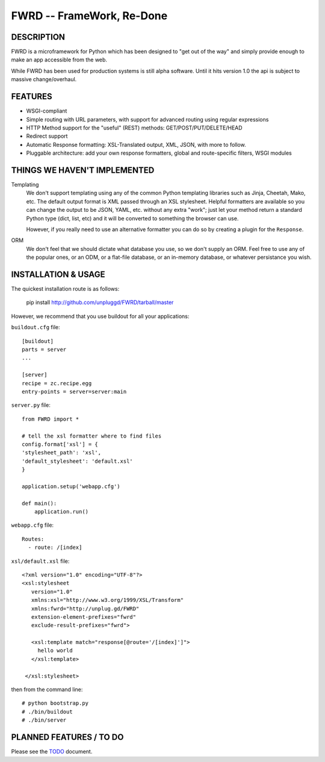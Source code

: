 FWRD -- FrameWork, Re-Done
==========================

DESCRIPTION
-----------

FWRD is a microframework for Python which has been designed to 
"get out of the way" and simply provide enough to make an app
accessible from the web.

While FWRD has been used for production systems is still alpha 
software. Until it hits version 1.0 the api is subject to massive 
change/overhaul.

FEATURES
--------

- WSGI-compliant

- Simple routing with URL parameters, with support for advanced routing using regular expressions

- HTTP Method support for the "useful" (REST) methods: GET/POST/PUT/DELETE/HEAD

- Redirect support

- Automatic Response formatting: XSL-Translated output, XML, JSON, with more to follow. 

- Pluggable architecture: add your own response formatters, global and route-specific filters, WSGI modules

THINGS WE HAVEN'T IMPLEMENTED
-----------------------------

Templating
    We don't support templating using any of the common Python templating 
    libraries such as Jinja, Cheetah, Mako, etc. The default output format 
    is XML passed through an XSL stylesheet. Helpful formatters are available 
    so you can change the output to be JSON, YAML, etc. without any extra 
    "work"; just let your method return a standard Python type (dict, list, etc) 
    and it will be converted to something the browser can use. 

    However, if you really need to use an alternative formatter you can do
    so by creating a plugin for the ``Response``.

ORM
    We don't feel that we should dictate what database you use, so we don't
    supply an ORM. Feel free to use any of the popular ones, or an ODM, or 
    a flat-file database, or an in-memory database, or whatever persistance 
    you wish.

INSTALLATION & USAGE
--------------------

The quickest installation route is as follows:

    pip install http://github.com/unpluggd/FWRD/tarball/master

However, we recommend that you use buildout for all your applications:

``buildout.cfg`` file::
    
    [buildout]
    parts = server
    ...

    [server]
    recipe = zc.recipe.egg
    entry-points = server=server:main

``server.py`` file::

    from FWRD import *

    # tell the xsl formatter where to find files
    config.format['xsl'] = {
    'stylesheet_path': 'xsl',
    'default_stylesheet': 'default.xsl'
    }

    application.setup('webapp.cfg')

    def main():
        application.run()

``webapp.cfg`` file::

    Routes:
      - route: /[index]

``xsl/default.xsl`` file::

    <?xml version="1.0" encoding="UTF-8"?>
    <xsl:stylesheet
       version="1.0"
       xmlns:xsl="http://www.w3.org/1999/XSL/Transform"
       xmlns:fwrd="http://unplug.gd/FWRD"
       extension-element-prefixes="fwrd"
       exclude-result-prefixes="fwrd">

       <xsl:template match="response[@route='/[index]']">
         hello world
       </xsl:template>

     </xsl:stylesheet>

then from the command line::

    # python bootstrap.py 
    # ./bin/buildout
    # ./bin/server


PLANNED FEATURES / TO DO
------------------------

Please see the TODO_ document.

.. _TODO: //github.com/unpluggd/FWRD/blob/master/TODO.rst
